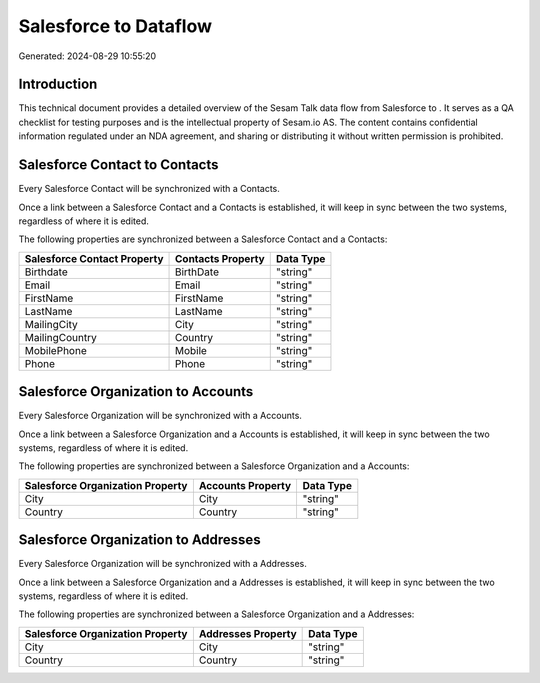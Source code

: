 =======================
Salesforce to  Dataflow
=======================

Generated: 2024-08-29 10:55:20

Introduction
------------

This technical document provides a detailed overview of the Sesam Talk data flow from Salesforce to . It serves as a QA checklist for testing purposes and is the intellectual property of Sesam.io AS. The content contains confidential information regulated under an NDA agreement, and sharing or distributing it without written permission is prohibited.

Salesforce Contact to  Contacts
-------------------------------
Every Salesforce Contact will be synchronized with a  Contacts.

Once a link between a Salesforce Contact and a  Contacts is established, it will keep in sync between the two systems, regardless of where it is edited.

The following properties are synchronized between a Salesforce Contact and a  Contacts:

.. list-table::
   :header-rows: 1

   * - Salesforce Contact Property
     -  Contacts Property
     -  Data Type
   * - Birthdate
     - BirthDate
     - "string"
   * - Email
     - Email
     - "string"
   * - FirstName
     - FirstName
     - "string"
   * - LastName
     - LastName
     - "string"
   * - MailingCity
     - City
     - "string"
   * - MailingCountry
     - Country
     - "string"
   * - MobilePhone
     - Mobile
     - "string"
   * - Phone
     - Phone
     - "string"


Salesforce Organization to  Accounts
------------------------------------
Every Salesforce Organization will be synchronized with a  Accounts.

Once a link between a Salesforce Organization and a  Accounts is established, it will keep in sync between the two systems, regardless of where it is edited.

The following properties are synchronized between a Salesforce Organization and a  Accounts:

.. list-table::
   :header-rows: 1

   * - Salesforce Organization Property
     -  Accounts Property
     -  Data Type
   * - City
     - City
     - "string"
   * - Country
     - Country
     - "string"


Salesforce Organization to  Addresses
-------------------------------------
Every Salesforce Organization will be synchronized with a  Addresses.

Once a link between a Salesforce Organization and a  Addresses is established, it will keep in sync between the two systems, regardless of where it is edited.

The following properties are synchronized between a Salesforce Organization and a  Addresses:

.. list-table::
   :header-rows: 1

   * - Salesforce Organization Property
     -  Addresses Property
     -  Data Type
   * - City
     - City
     - "string"
   * - Country
     - Country
     - "string"


